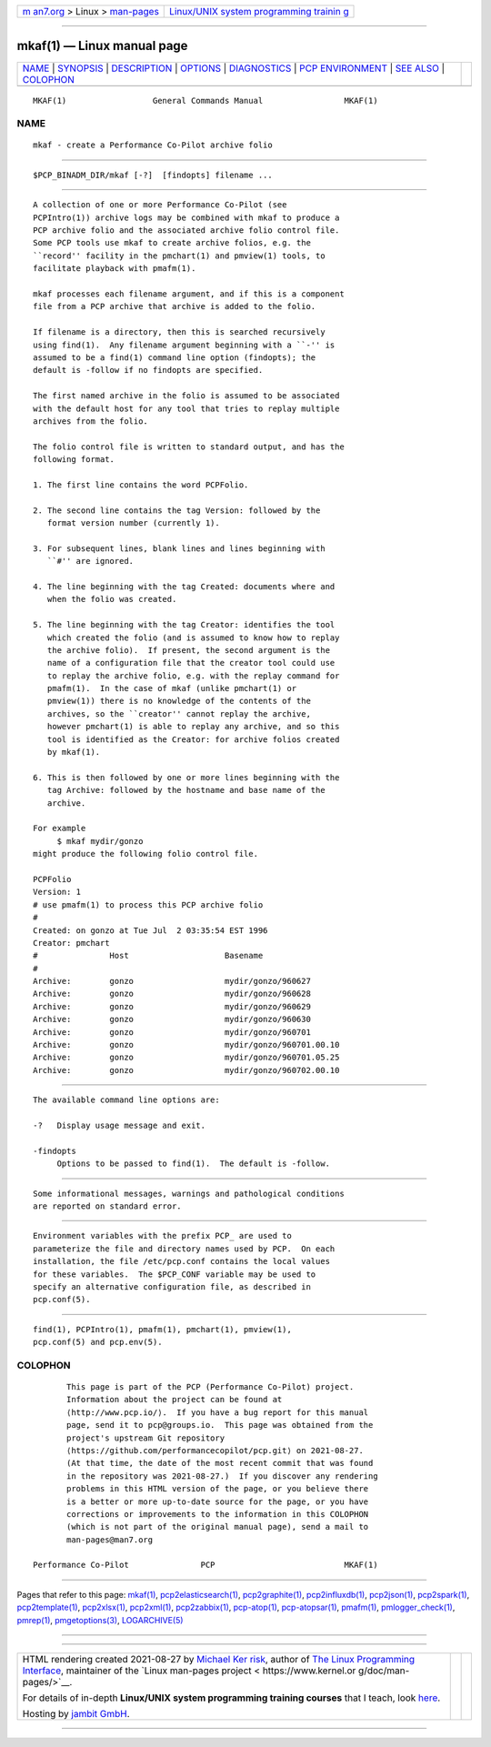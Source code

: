 .. container:: page-top

.. container:: nav-bar

   +----------------------------------+----------------------------------+
   | `m                               | `Linux/UNIX system programming   |
   | an7.org <../../../index.html>`__ | trainin                          |
   | > Linux >                        | g <http://man7.org/training/>`__ |
   | `man-pages <../index.html>`__    |                                  |
   +----------------------------------+----------------------------------+

--------------

mkaf(1) — Linux manual page
===========================

+-----------------------------------+-----------------------------------+
| `NAME <#NAME>`__ \|               |                                   |
| `SYNOPSIS <#SYNOPSIS>`__ \|       |                                   |
| `DESCRIPTION <#DESCRIPTION>`__ \| |                                   |
| `OPTIONS <#OPTIONS>`__ \|         |                                   |
| `DIAGNOSTICS <#DIAGNOSTICS>`__ \| |                                   |
| `PCP                              |                                   |
| ENVIRONMENT <#PCP_ENVIRONMENT>`__ |                                   |
| \| `SEE ALSO <#SEE_ALSO>`__ \|    |                                   |
| `COLOPHON <#COLOPHON>`__          |                                   |
+-----------------------------------+-----------------------------------+
| .. container:: man-search-box     |                                   |
+-----------------------------------+-----------------------------------+

::

   MKAF(1)                  General Commands Manual                 MKAF(1)

NAME
-------------------------------------------------

::

          mkaf - create a Performance Co-Pilot archive folio


---------------------------------------------------------

::

          $PCP_BINADM_DIR/mkaf [-?]  [findopts] filename ...


---------------------------------------------------------------

::

          A collection of one or more Performance Co-Pilot (see
          PCPIntro(1)) archive logs may be combined with mkaf to produce a
          PCP archive folio and the associated archive folio control file.
          Some PCP tools use mkaf to create archive folios, e.g. the
          ``record'' facility in the pmchart(1) and pmview(1) tools, to
          facilitate playback with pmafm(1).

          mkaf processes each filename argument, and if this is a component
          file from a PCP archive that archive is added to the folio.

          If filename is a directory, then this is searched recursively
          using find(1).  Any filename argument beginning with a ``-'' is
          assumed to be a find(1) command line option (findopts); the
          default is -follow if no findopts are specified.

          The first named archive in the folio is assumed to be associated
          with the default host for any tool that tries to replay multiple
          archives from the folio.

          The folio control file is written to standard output, and has the
          following format.

          1. The first line contains the word PCPFolio.

          2. The second line contains the tag Version: followed by the
             format version number (currently 1).

          3. For subsequent lines, blank lines and lines beginning with
             ``#'' are ignored.

          4. The line beginning with the tag Created: documents where and
             when the folio was created.

          5. The line beginning with the tag Creator: identifies the tool
             which created the folio (and is assumed to know how to replay
             the archive folio).  If present, the second argument is the
             name of a configuration file that the creator tool could use
             to replay the archive folio, e.g. with the replay command for
             pmafm(1).  In the case of mkaf (unlike pmchart(1) or
             pmview(1)) there is no knowledge of the contents of the
             archives, so the ``creator'' cannot replay the archive,
             however pmchart(1) is able to replay any archive, and so this
             tool is identified as the Creator: for archive folios created
             by mkaf(1).

          6. This is then followed by one or more lines beginning with the
             tag Archive: followed by the hostname and base name of the
             archive.

          For example
               $ mkaf mydir/gonzo
          might produce the following folio control file.

          PCPFolio
          Version: 1
          # use pmafm(1) to process this PCP archive folio
          #
          Created: on gonzo at Tue Jul  2 03:35:54 EST 1996
          Creator: pmchart
          #               Host                    Basename
          #
          Archive:        gonzo                   mydir/gonzo/960627
          Archive:        gonzo                   mydir/gonzo/960628
          Archive:        gonzo                   mydir/gonzo/960629
          Archive:        gonzo                   mydir/gonzo/960630
          Archive:        gonzo                   mydir/gonzo/960701
          Archive:        gonzo                   mydir/gonzo/960701.00.10
          Archive:        gonzo                   mydir/gonzo/960701.05.25
          Archive:        gonzo                   mydir/gonzo/960702.00.10


-------------------------------------------------------

::

          The available command line options are:

          -?   Display usage message and exit.

          -findopts
               Options to be passed to find(1).  The default is -follow.


---------------------------------------------------------------

::

          Some informational messages, warnings and pathological conditions
          are reported on standard error.


-----------------------------------------------------------------------

::

          Environment variables with the prefix PCP_ are used to
          parameterize the file and directory names used by PCP.  On each
          installation, the file /etc/pcp.conf contains the local values
          for these variables.  The $PCP_CONF variable may be used to
          specify an alternative configuration file, as described in
          pcp.conf(5).


---------------------------------------------------------

::

          find(1), PCPIntro(1), pmafm(1), pmchart(1), pmview(1),
          pcp.conf(5) and pcp.env(5).

COLOPHON
---------------------------------------------------------

::

          This page is part of the PCP (Performance Co-Pilot) project.
          Information about the project can be found at 
          ⟨http://www.pcp.io/⟩.  If you have a bug report for this manual
          page, send it to pcp@groups.io.  This page was obtained from the
          project's upstream Git repository
          ⟨https://github.com/performancecopilot/pcp.git⟩ on 2021-08-27.
          (At that time, the date of the most recent commit that was found
          in the repository was 2021-08-27.)  If you discover any rendering
          problems in this HTML version of the page, or you believe there
          is a better or more up-to-date source for the page, or you have
          corrections or improvements to the information in this COLOPHON
          (which is not part of the original manual page), send a mail to
          man-pages@man7.org

   Performance Co-Pilot               PCP                           MKAF(1)

--------------

Pages that refer to this page: `mkaf(1) <../man1/mkaf.1.html>`__, 
`pcp2elasticsearch(1) <../man1/pcp2elasticsearch.1.html>`__, 
`pcp2graphite(1) <../man1/pcp2graphite.1.html>`__, 
`pcp2influxdb(1) <../man1/pcp2influxdb.1.html>`__, 
`pcp2json(1) <../man1/pcp2json.1.html>`__, 
`pcp2spark(1) <../man1/pcp2spark.1.html>`__, 
`pcp2template(1) <../man1/pcp2template.1.html>`__, 
`pcp2xlsx(1) <../man1/pcp2xlsx.1.html>`__, 
`pcp2xml(1) <../man1/pcp2xml.1.html>`__, 
`pcp2zabbix(1) <../man1/pcp2zabbix.1.html>`__, 
`pcp-atop(1) <../man1/pcp-atop.1.html>`__, 
`pcp-atopsar(1) <../man1/pcp-atopsar.1.html>`__, 
`pmafm(1) <../man1/pmafm.1.html>`__, 
`pmlogger_check(1) <../man1/pmlogger_check.1.html>`__, 
`pmrep(1) <../man1/pmrep.1.html>`__, 
`pmgetoptions(3) <../man3/pmgetoptions.3.html>`__, 
`LOGARCHIVE(5) <../man5/LOGARCHIVE.5.html>`__

--------------

--------------

.. container:: footer

   +-----------------------+-----------------------+-----------------------+
   | HTML rendering        |                       | |Cover of TLPI|       |
   | created 2021-08-27 by |                       |                       |
   | `Michael              |                       |                       |
   | Ker                   |                       |                       |
   | risk <https://man7.or |                       |                       |
   | g/mtk/index.html>`__, |                       |                       |
   | author of `The Linux  |                       |                       |
   | Programming           |                       |                       |
   | Interface <https:     |                       |                       |
   | //man7.org/tlpi/>`__, |                       |                       |
   | maintainer of the     |                       |                       |
   | `Linux man-pages      |                       |                       |
   | project <             |                       |                       |
   | https://www.kernel.or |                       |                       |
   | g/doc/man-pages/>`__. |                       |                       |
   |                       |                       |                       |
   | For details of        |                       |                       |
   | in-depth **Linux/UNIX |                       |                       |
   | system programming    |                       |                       |
   | training courses**    |                       |                       |
   | that I teach, look    |                       |                       |
   | `here <https://ma     |                       |                       |
   | n7.org/training/>`__. |                       |                       |
   |                       |                       |                       |
   | Hosting by `jambit    |                       |                       |
   | GmbH                  |                       |                       |
   | <https://www.jambit.c |                       |                       |
   | om/index_en.html>`__. |                       |                       |
   +-----------------------+-----------------------+-----------------------+

--------------

.. container:: statcounter

   |Web Analytics Made Easy - StatCounter|

.. |Cover of TLPI| image:: https://man7.org/tlpi/cover/TLPI-front-cover-vsmall.png
   :target: https://man7.org/tlpi/
.. |Web Analytics Made Easy - StatCounter| image:: https://c.statcounter.com/7422636/0/9b6714ff/1/
   :class: statcounter
   :target: https://statcounter.com/

